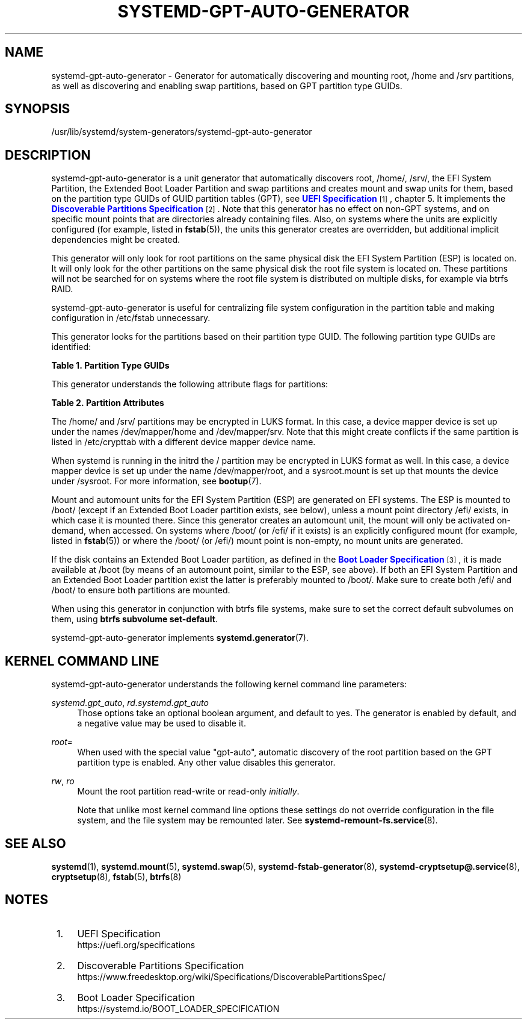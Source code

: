 '\" t
.TH "SYSTEMD\-GPT\-AUTO\-GENERATOR" "8" "" "systemd 243" "systemd-gpt-auto-generator"
.\" -----------------------------------------------------------------
.\" * Define some portability stuff
.\" -----------------------------------------------------------------
.\" ~~~~~~~~~~~~~~~~~~~~~~~~~~~~~~~~~~~~~~~~~~~~~~~~~~~~~~~~~~~~~~~~~
.\" http://bugs.debian.org/507673
.\" http://lists.gnu.org/archive/html/groff/2009-02/msg00013.html
.\" ~~~~~~~~~~~~~~~~~~~~~~~~~~~~~~~~~~~~~~~~~~~~~~~~~~~~~~~~~~~~~~~~~
.ie \n(.g .ds Aq \(aq
.el       .ds Aq '
.\" -----------------------------------------------------------------
.\" * set default formatting
.\" -----------------------------------------------------------------
.\" disable hyphenation
.nh
.\" disable justification (adjust text to left margin only)
.ad l
.\" -----------------------------------------------------------------
.\" * MAIN CONTENT STARTS HERE *
.\" -----------------------------------------------------------------
.SH "NAME"
systemd-gpt-auto-generator \- Generator for automatically discovering and mounting root, /home and /srv partitions, as well as discovering and enabling swap partitions, based on GPT partition type GUIDs\&.
.SH "SYNOPSIS"
.PP
/usr/lib/systemd/system\-generators/systemd\-gpt\-auto\-generator
.SH "DESCRIPTION"
.PP
systemd\-gpt\-auto\-generator
is a unit generator that automatically discovers root,
/home/,
/srv/, the EFI System Partition, the Extended Boot Loader Partition and swap partitions and creates mount and swap units for them, based on the partition type GUIDs of GUID partition tables (GPT), see
\m[blue]\fBUEFI Specification\fR\m[]\&\s-2\u[1]\d\s+2, chapter 5\&. It implements the
\m[blue]\fBDiscoverable Partitions Specification\fR\m[]\&\s-2\u[2]\d\s+2\&. Note that this generator has no effect on non\-GPT systems, and on specific mount points that are directories already containing files\&. Also, on systems where the units are explicitly configured (for example, listed in
\fBfstab\fR(5)), the units this generator creates are overridden, but additional implicit dependencies might be created\&.
.PP
This generator will only look for root partitions on the same physical disk the EFI System Partition (ESP) is located on\&. It will only look for the other partitions on the same physical disk the root file system is located on\&. These partitions will not be searched for on systems where the root file system is distributed on multiple disks, for example via btrfs RAID\&.
.PP
systemd\-gpt\-auto\-generator
is useful for centralizing file system configuration in the partition table and making configuration in
/etc/fstab
unnecessary\&.
.PP
This generator looks for the partitions based on their partition type GUID\&. The following partition type GUIDs are identified:
.sp
.it 1 an-trap
.nr an-no-space-flag 1
.nr an-break-flag 1
.br
.B Table\ \&1.\ \&Partition Type GUIDs
.TS
allbox tab(:);
lB lB lB lB.
T{
Partition Type GUID
T}:T{
Name
T}:T{
Mount Point
T}:T{
Explanation
T}
.T&
l l l l
l l l l
l l l l
l l l l
l l l l
l l l l
l l l l
l l l l
l l l l
l l l l.
T{
44479540\-f297\-41b2\-9af7\-d131d5f0458a
T}:T{
Root Partition (x86)
T}:T{
/
T}:T{
On 32\-bit x86 systems, the first x86 root partition on the disk the EFI ESP is located on is mounted to the root directory /\&.
T}
T{
4f68bce3\-e8cd\-4db1\-96e7\-fbcaf984b709
T}:T{
Root Partition (x86\-64)
T}:T{
/
T}:T{
On 64\-bit x86 systems, the first x86\-64 root partition on the disk the EFI ESP is located on is mounted to the root directory /\&.
T}
T{
69dad710\-2ce4\-4e3c\-b16c\-21a1d49abed3
T}:T{
Root Partition (32\-bit ARM)
T}:T{
/
T}:T{
On 32\-bit ARM systems, the first ARM root partition on the disk the EFI ESP is located on is mounted to the root directory /\&.
T}
T{
b921b045\-1df0\-41c3\-af44\-4c6f280d3fae
T}:T{
Root Partition (64\-bit ARM)
T}:T{
/
T}:T{
On 64\-bit ARM systems, the first ARM root partition on the disk the EFI ESP is located on is mounted to the root directory /\&.
T}
T{
993d8d3d\-f80e\-4225\-855a\-9daf8ed7ea97
T}:T{
Root Partition (Itanium/IA\-64)
T}:T{
/
T}:T{
On Itanium systems, the first Itanium root partition on the disk the EFI ESP is located on is mounted to the root directory /\&.
T}
T{
933ac7e1\-2eb4\-4f13\-b844\-0e14e2aef915
T}:T{
Home Partition
T}:T{
/home/
T}:T{
The first home partition on the disk the root partition is located on is mounted to /home\&.
T}
T{
3b8f8425\-20e0\-4f3b\-907f\-1a25a76f98e8
T}:T{
Server Data Partition
T}:T{
/srv/
T}:T{
The first server data partition on the disk the root partition is located on is mounted to /srv\&.
T}
T{
0657fd6d\-a4ab\-43c4\-84e5\-0933c84b4f4f
T}:T{
Swap
T}:T{
n/a
T}:T{
All swap partitions located on the disk the root partition is located on are enabled\&.
T}
T{
c12a7328\-f81f\-11d2\-ba4b\-00a0c93ec93b
T}:T{
EFI System Partition (ESP)
T}:T{
/efi/ or /boot/
T}:T{
The first ESP located on the disk the root partition is located on is mounted to /boot or /efi, see below\&.
T}
T{
bc13c2ff\-59e6\-4262\-a352\-b275fd6f7172
T}:T{
Extended Boot Loader Partition
T}:T{
/boot/
T}:T{
The first Extended Boot Loader Partition is mounted to /boot, see below\&.
T}
.TE
.sp 1
.PP
This generator understands the following attribute flags for partitions:
.sp
.it 1 an-trap
.nr an-no-space-flag 1
.nr an-break-flag 1
.br
.B Table\ \&2.\ \&Partition Attributes
.TS
allbox tab(:);
lB lB lB lB.
T{
Name
T}:T{
Value
T}:T{
Applicable to
T}:T{
Explanation
T}
.T&
l l l l
l l l l
l l l l.
T{
\fBGPT_FLAG_READ_ONLY\fR
T}:T{
0x1000000000000000
T}:T{
/, /home/, /srv/, Extended Boot Loader Partition
T}:T{
Partition is mounted read\-only
T}
T{
\fBGPT_FLAG_NO_AUTO\fR
T}:T{
0x8000000000000000
T}:T{
/, /home/, /srv/, Extended Boot Loader Partition
T}:T{
Partition is not mounted automatically
T}
T{
\fBGPT_FLAG_NO_BLOCK_IO_PROTOCOL\fR
T}:T{
0x0000000000000002
T}:T{
EFI System Partition (ESP)
T}:T{
Partition is not mounted automatically
T}
.TE
.sp 1
.PP
The
/home/
and
/srv/
partitions may be encrypted in LUKS format\&. In this case, a device mapper device is set up under the names
/dev/mapper/home
and
/dev/mapper/srv\&. Note that this might create conflicts if the same partition is listed in
/etc/crypttab
with a different device mapper device name\&.
.PP
When systemd is running in the initrd the
/
partition may be encrypted in LUKS format as well\&. In this case, a device mapper device is set up under the name
/dev/mapper/root, and a
sysroot\&.mount
is set up that mounts the device under
/sysroot\&. For more information, see
\fBbootup\fR(7)\&.
.PP
Mount and automount units for the EFI System Partition (ESP) are generated on EFI systems\&. The ESP is mounted to
/boot/
(except if an Extended Boot Loader partition exists, see below), unless a mount point directory
/efi/
exists, in which case it is mounted there\&. Since this generator creates an automount unit, the mount will only be activated on\-demand, when accessed\&. On systems where
/boot/
(or
/efi/
if it exists) is an explicitly configured mount (for example, listed in
\fBfstab\fR(5)) or where the
/boot/
(or
/efi/) mount point is non\-empty, no mount units are generated\&.
.PP
If the disk contains an Extended Boot Loader partition, as defined in the
\m[blue]\fBBoot Loader Specification\fR\m[]\&\s-2\u[3]\d\s+2, it is made available at
/boot
(by means of an automount point, similar to the ESP, see above)\&. If both an EFI System Partition and an Extended Boot Loader partition exist the latter is preferably mounted to
/boot/\&. Make sure to create both
/efi/
and
/boot/
to ensure both partitions are mounted\&.
.PP
When using this generator in conjunction with btrfs file systems, make sure to set the correct default subvolumes on them, using
\fBbtrfs subvolume set\-default\fR\&.
.PP
systemd\-gpt\-auto\-generator
implements
\fBsystemd.generator\fR(7)\&.
.SH "KERNEL COMMAND LINE"
.PP
systemd\-gpt\-auto\-generator
understands the following kernel command line parameters:
.PP
\fIsystemd\&.gpt_auto\fR, \fIrd\&.systemd\&.gpt_auto\fR
.RS 4
Those options take an optional boolean argument, and default to yes\&. The generator is enabled by default, and a negative value may be used to disable it\&.
.RE
.PP
\fIroot=\fR
.RS 4
When used with the special value
"gpt\-auto", automatic discovery of the root partition based on the GPT partition type is enabled\&. Any other value disables this generator\&.
.RE
.PP
\fIrw\fR, \fIro\fR
.RS 4
Mount the root partition read\-write or read\-only
\fIinitially\fR\&.
.sp
Note that unlike most kernel command line options these settings do not override configuration in the file system, and the file system may be remounted later\&. See
\fBsystemd-remount-fs.service\fR(8)\&.
.RE
.SH "SEE ALSO"
.PP
\fBsystemd\fR(1),
\fBsystemd.mount\fR(5),
\fBsystemd.swap\fR(5),
\fBsystemd-fstab-generator\fR(8),
\fBsystemd-cryptsetup@.service\fR(8),
\fBcryptsetup\fR(8),
\fBfstab\fR(5),
\fBbtrfs\fR(8)
.SH "NOTES"
.IP " 1." 4
UEFI Specification
.RS 4
\%https://uefi.org/specifications
.RE
.IP " 2." 4
Discoverable Partitions Specification
.RS 4
\%https://www.freedesktop.org/wiki/Specifications/DiscoverablePartitionsSpec/
.RE
.IP " 3." 4
Boot Loader Specification
.RS 4
\%https://systemd.io/BOOT_LOADER_SPECIFICATION
.RE
